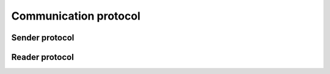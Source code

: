 **********************
Communication protocol
**********************

Sender protocol
===============

Reader protocol
===============

